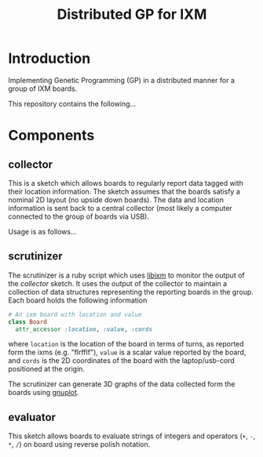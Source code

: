 # -*- mode: org -*-
#+TITLE: Distributed GP for IXM
#+OPTIONS: num:nil ^:nil
#+LaTeX_CLASS: normal

* Introduction

Implementing Genetic Programming (GP) in a distributed manner for a
group of IXM boards.

This repository contains the following...

* Components
** collector
  :PROPERTIES:
  :CUSTOM_ID: collector
  :END:
This is a sketch which allows boards to regularly report data tagged
with their location information.  The sketch assumes that the boards
satisfy a nominal 2D layout (no upside down boards).  The data and
location information is sent back to a central collector (most likely
a computer connected to the group of boards via USB).

Usage is as follows...

** scrutinizer
  :PROPERTIES:
  :CUSTOM_ID: scrutinizer
  :END:
The scrutinizer is a ruby script which uses [[http://github.com/mixonic/libixm][libixm]] to monitor the
output of the [[collector]] sketch.  It uses the output of the collector
to maintain a collection of data structures representing the reporting
boards in the group.  Each board holds the following information
#+begin_src ruby
  # An ixm board with location and value
  class Board
    attr_accessor :location, :value, :cords
#+end_src
where =location= is the location of the board in terms of turns, as
reported form the ixms (e.g. "flrfflf"), =value= is a scalar value
reported by the board, and =cords= is the 2D coordinates of the board
with the laptop/usb-cord positioned at the origin.

The scrutinizer can generate 3D graphs of the data collected form the
boards using [[http://www.gnuplot.info/][gnuplot]].

** evaluator
  :PROPERTIES:
  :CUSTOM_ID: evaluator
  :END:
This sketch allows boards to evaluate strings of integers and
operators (=+=, =-=, =*=, =/=) on board using reverse polish notation.
